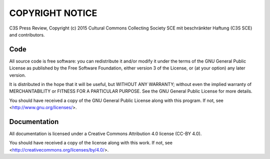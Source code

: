 ================
COPYRIGHT NOTICE
================


C3S Press Review, Copyright (c) 2015 Cultural Commons Collecting Society SCE
mit beschränkter Haftung (C3S SCE) and contributors.



Code
====


All source code is free software: you can redistribute it and/or modify it
under the terms of the GNU General Public License as published by the Free
Software Foundation, either version 3 of the License, or (at your option) any
later version.

It is distributed in the hope that it will be useful, but WITHOUT ANY
WARRANTY; without even the implied warranty of MERCHANTABILITY or FITNESS FOR
A PARTICULAR PURPOSE. See the GNU General Public License for more details.

You should have received a copy of the GNU General Public License along with
this program. If not, see <http://www.gnu.org/licenses/>.



Documentation
=============


All documentation is licensed under a Creative Commons Attribution 4.0 license
(CC-BY 4.0).

You should have received a copy of the license along with this work. If not,
see <http://creativecommons.org/licenses/by/4.0/>.

